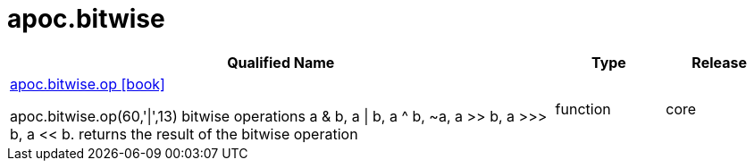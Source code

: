 ////
This file is generated by DocsTest, so don't change it!
////

= apoc.bitwise
:description: This section contains reference documentation for the apoc.bitwise procedures.



[.procedures, opts=header, cols='5a,1a,1a']
|===
| Qualified Name | Type | Release
|xref::overview/apoc.bitwise/apoc.bitwise.op.adoc[apoc.bitwise.op icon:book[]]

apoc.bitwise.op(60,'\|',13) bitwise operations a & b, a \| b, a ^ b, ~a, a >> b, a >>> b, a << b. returns the result of the bitwise operation|[role=type function]
function|[role=release core]
core
|===

